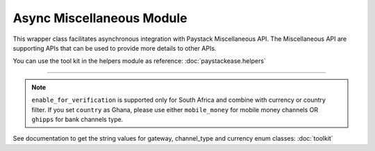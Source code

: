 ===========================================
Async Miscellaneous Module
===========================================

This wrapper class facilitates asynchronous integration with Paystack Miscellaneous API. The Miscellaneous API are supporting APIs that can be used to provide more details to other APIs.

You can use the tool kit in the helpers module as reference: :doc:`paystackease.helpers`

-------------

.. py:class:: AsyncMiscellaneousClientAPI(secret_key: str = None)

    Paystack Miscellaneous API Reference: `Miscellaneous`_

    .. py:classmethod:: async list_banks(country: str | None = None, use_cursor: bool | None = False, per_page: int | None = 50, pay_with_bank_transfer: bool | None = False, pay_with_bank: bool | None = False, enabled_for_verification: bool | None = False, next_cursor: str | None = None, previous_cursor: str | None = None, gateway: str | None = None, channel_type: str | None = None, currency: str | None = None)→ PayStackResponse

        Get a list of all supported banks and their properties

        :param country: The country to obtain the list of supported banks.
        :type country: str, optional
        :param use_cursor: Use cursor to paginate through the list of supported banks. (default: False)
        :type use_cursor: bool, optional
        :param per_page: Number of banks to return per page. (default: 50)
        :type per_page: int, optional
        :param pay_with_bank_transfer: filter for available banks a customer can make a transfer to complete a payment. (default: False)
        :type pay_with_bank_transfer: bool, optional
        :param pay_with_bank: filter for banks a customer can pay directly from. (default: False)
        :type pay_with_bank: bool, optional
        :param enabled_for_verification: filter the banks that are supported for account verification. (default: False)
        :type enabled_for_verification: bool, optional
        :param next_cursor: The cursor for the next page.
        :type next_cursor: str, optional
        :param previous_cursor: The cursor for the previous page.
        :type previous_cursor: str, optional
        :param gateway: filter for banks that support the specified gateway.
        :type gateway: str, optional
        :param channel_type: filter for banks that support the specified channel type.
        :type channel_type: str, optional
        :param currency: filter for banks that support the specified currency.
        :type currency: str, optional

        :return: The response from the API.
        :rtype: PayStackResponse object

    .. py:method:: async list_countries()→ PayStackResponse

        Get a list of all supported countries and their properties

        :return: The response from the API.
        :rtype: PayStackResponse object

   .. py:method:: async list_states(country: str)→ PayStackResponse

        Get a list of all supported states and their properties

        :param country: The country to obtain the list of supported states.
        :type country: str

        :return: The response from the API.
        :rtype: PayStackResponse object

.. note::

    ``enable_for_verification`` is supported only for South Africa and combine with currency or country filter.
    If you set ``country`` as Ghana, please use either ``mobile_money`` for mobile money channels OR ``ghipps`` for bank channels type.

See documentation to get the string values for gateway, channel_type and currency enum classes: :doc:`toolkit`

.. _Miscellaneous: https://paystack.com/docs/api/miscellaneous/
